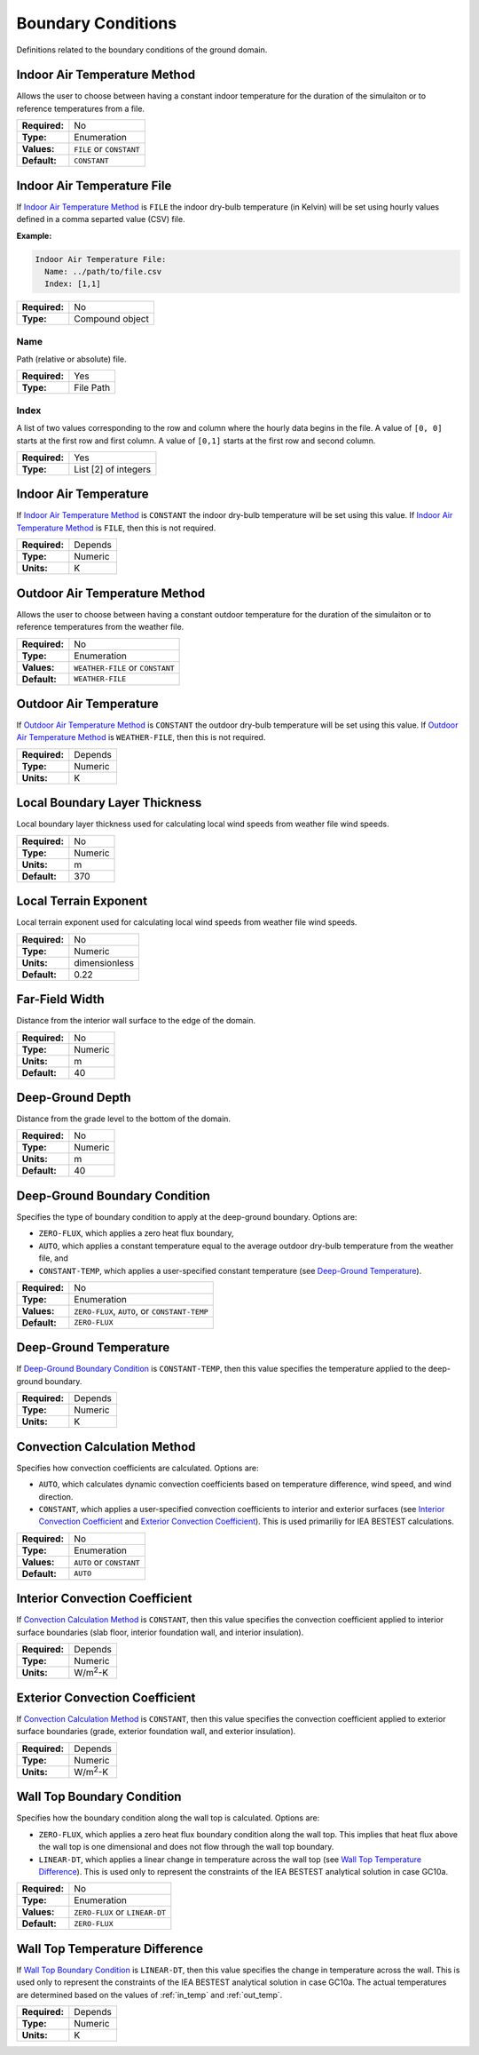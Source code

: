 Boundary Conditions
===================

Definitions related to the boundary conditions of the ground domain.

Indoor Air Temperature Method
-----------------------------

Allows the user to choose between having a constant indoor temperature for the duration of the simulaiton or to reference temperatures from a file.

=============   ========================
**Required:**   No
**Type:**       Enumeration
**Values:**     ``FILE`` or ``CONSTANT``
**Default:**    ``CONSTANT``
=============   ========================

Indoor Air Temperature File
---------------------------

If `Indoor Air Temperature Method`_ is ``FILE`` the indoor dry-bulb temperature (in Kelvin) will be set using hourly values defined in a comma separted value (CSV) file.

**Example:**

.. code-block:: yaml

  Indoor Air Temperature File:
    Name: ../path/to/file.csv
    Index: [1,1]

=============   ===============
**Required:**   No
**Type:**       Compound object
=============   ===============


Name
^^^^

Path (relative or absolute) file.

=============   =========
**Required:**   Yes
**Type:**       File Path
=============   =========

Index
^^^^^

A list of two values corresponding to the row and column where the hourly data begins in the file. A value of ``[0, 0]`` starts at the first row and first column. A value of ``[0,1]`` starts at the first row and second column.

=============   ====================
**Required:**   Yes
**Type:**       List [2] of integers
=============   ====================

.. _in_temp:

Indoor Air Temperature
----------------------

If `Indoor Air Temperature Method`_ is ``CONSTANT`` the indoor dry-bulb temperature will be set using this value. If `Indoor Air Temperature Method`_ is ``FILE``, then this is not required.

=============   =======
**Required:**   Depends
**Type:**       Numeric
**Units:**      K
=============   =======

Outdoor Air Temperature Method
------------------------------

Allows the user to choose between having a constant outdoor temperature for the duration of the simulaiton or to reference temperatures from the weather file.

=============   ================================
**Required:**   No
**Type:**       Enumeration
**Values:**     ``WEATHER-FILE`` or ``CONSTANT``
**Default:**    ``WEATHER-FILE``
=============   ================================

.. _out_temp:

Outdoor Air Temperature
-----------------------

If `Outdoor Air Temperature Method`_ is ``CONSTANT`` the outdoor dry-bulb temperature will be set using this value. If `Outdoor Air Temperature Method`_ is ``WEATHER-FILE``, then this is not required.

=============   =======
**Required:**   Depends
**Type:**       Numeric
**Units:**      K
=============   =======

Local Boundary Layer Thickness
------------------------------

Local boundary layer thickness used for calculating local wind speeds from weather file wind speeds.

=============   =======
**Required:**   No
**Type:**       Numeric
**Units:**      m
**Default:**    370
=============   =======

Local Terrain Exponent
----------------------

Local terrain exponent used for calculating local wind speeds from weather file wind speeds.

=============   =============
**Required:**   No
**Type:**       Numeric
**Units:**      dimensionless
**Default:**    0.22
=============   =============

Far-Field Width
---------------

Distance from the interior wall surface to the edge of the domain.

=============   =======
**Required:**   No
**Type:**       Numeric
**Units:**      m
**Default:**    40
=============   =======

Deep-Ground Depth
-----------------

Distance from the grade level to the bottom of the domain.

=============   =======
**Required:**   No
**Type:**       Numeric
**Units:**      m
**Default:**    40
=============   =======

Deep-Ground Boundary Condition
------------------------------

Specifies the type of boundary condition to apply at the deep-ground boundary. Options are:

- ``ZERO-FLUX``, which applies a zero heat flux boundary,
- ``AUTO``, which applies a constant temperature equal to the average outdoor dry-bulb temperature from the weather file, and
- ``CONSTANT-TEMP``, which applies a user-specified constant temperature (see `Deep-Ground Temperature`_).

=============   =============================================
**Required:**   No
**Type:**       Enumeration
**Values:**     ``ZERO-FLUX``, ``AUTO``, or ``CONSTANT-TEMP``
**Default:**    ``ZERO-FLUX``
=============   =============================================

Deep-Ground Temperature
-----------------------

If `Deep-Ground Boundary Condition`_ is ``CONSTANT-TEMP``, then this value specifies the temperature applied to the deep-ground boundary.

=============   =======
**Required:**   Depends
**Type:**       Numeric
**Units:**      K
=============   =======

Convection Calculation Method
-----------------------------

Specifies how convection coefficients are calculated. Options are:

- ``AUTO``, which calculates dynamic convection coefficients based on temperature difference, wind speed, and wind direction.
- ``CONSTANT``, which applies a user-specified convection coefficients to interior and exterior surfaces (see `Interior Convection Coefficient`_ and `Exterior Convection Coefficient`_). This is used primariliy for IEA BESTEST calculations.

=============   ========================
**Required:**   No
**Type:**       Enumeration
**Values:**     ``AUTO`` or ``CONSTANT``
**Default:**    ``AUTO``
=============   ========================

Interior Convection Coefficient
-------------------------------

If `Convection Calculation Method`_ is ``CONSTANT``, then this value specifies the convection coefficient applied to interior surface boundaries (slab floor, interior foundation wall, and interior insulation).

=============   ===============
**Required:**   Depends
**Type:**       Numeric
**Units:**      W/m\ :sup:`2`-K
=============   ===============

Exterior Convection Coefficient
-------------------------------

If `Convection Calculation Method`_ is ``CONSTANT``, then this value specifies the convection coefficient applied to exterior surface boundaries (grade, exterior foundation wall, and exterior insulation).

=============   ===============
**Required:**   Depends
**Type:**       Numeric
**Units:**      W/m\ :sup:`2`-K
=============   ===============

Wall Top Boundary Condition
---------------------------

Specifies how the boundary condition along the wall top is calculated. Options are:

- ``ZERO-FLUX``, which applies a zero heat flux boundary condition along the wall top. This implies that heat flux above the wall top is one dimensional and does not flow through the wall top boundary.
- ``LINEAR-DT``, which applies a linear change in temperature across the wall top (see `Wall Top Temperature Difference`_). This is used only to represent the constraints of the IEA BESTEST analytical solution in case GC10a.

=============   ==============================
**Required:**   No
**Type:**       Enumeration
**Values:**     ``ZERO-FLUX`` or ``LINEAR-DT``
**Default:**    ``ZERO-FLUX``
=============   ==============================

Wall Top Temperature Difference
-------------------------------

If `Wall Top Boundary Condition`_ is ``LINEAR-DT``, then this value specifies the change in temperature across the wall. This is used only to represent the constraints of the IEA BESTEST analytical solution in case GC10a. The actual temperatures are determined based on the values of :ref:`in_temp` and :ref:`out_temp`.

=============   =======
**Required:**   Depends
**Type:**       Numeric
**Units:**      K
=============   =======
